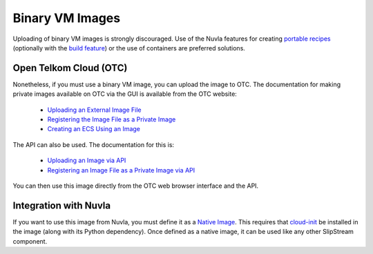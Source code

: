 
Binary VM Images
================

Uploading of binary VM images is strongly discouraged.  Use of the
Nuvla features for creating `portable recipes`_ (optionally with the
`build feature`_) or the use of containers are preferred solutions.

Open Telkom Cloud (OTC)
-----------------------

Nonetheless, if you must use a binary VM image, you can upload the
image to OTC.  The documentation for making private images available
on OTC via the GUI is available from the OTC website:

 - `Uploading an External Image File
   <https://docs.otc.t-systems.com/en-us/usermanual/ims/en-us_topic_0030713183.html>`_
 - `Registering the Image File as a Private Image
   <https://docs.otc.t-systems.com/en-us/usermanual/ims/en-us_topic_0030713184.html>`_   
 - `Creating an ECS Using an Image
   <https://docs.otc.t-systems.com/en-us/usermanual/ims/en-us_topic_0030713200.html>`_ 

The API can also be used.  The documentation for this is:

 - `Uploading an Image via API
   <https://docs.otc.t-systems.com/en-us/api/ims/en-us_topic_0031615566.html>`_ 
 - `Registering an Image File as a Private Image via API
   <https://docs.otc.t-systems.com/en-us/api/ims/en-us_topic_0037131984.html>`_

You can then use this image directly from the OTC web browser
interface and the API.

Integration with Nuvla
----------------------

If you want to use this image from Nuvla, you must define it as a
`Native Image`_. This requires that `cloud-init`_ be installed in the
image (along with its Python dependency). Once defined as a native
image, it can be used like any other SlipStream component.


.. _`portable recipes`: http://ssdocs.sixsq.com/en/latest/tutorials/ss/images.html

.. _`build feature`: http://ssdocs.sixsq.com/en/latest/tutorials/ss/faster-deployment.html 

.. _`Native Image`: http://ssdocs.sixsq.com/en/latest/tutorials/ss/images.html#native-images

.. _cloud-init: https://cloud-init.io
